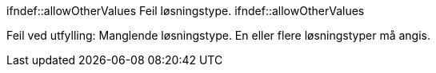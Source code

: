 :lang: no


//
// difi_losningstype multiple selection
//

:difi_losningstype_Infrastruktur: Infrastruktur
:difi_losningstype_Plattform: Plattform
:difi_losningstype_Registerdata: Registerdata
:difi_losningstype_Sluttbrukertjeneste: Sluttbrukertjeneste
:difi_losningstype_Teknisk_tjeneste: Teknisk tjeneste


ifndef::allowOtherValues
ifeval::["{valg1}" != "{difi_losningstype_Infrastruktur}"]
[red yellow-background]#Feil løsningstype.# 
endif::[]
ifndef::allowOtherValues


ifdef::valg1[]
ifdef::atLeastOneSelection[]
:moreThanOneSelection:
endif::[]
:atLeastOneSelection:
endif::[]

ifdef::valg2[]
ifdef::atLeastOneSelection[]
:moreThanOneSelection:
endif::[]
:atLeastOneSelection:
endif::[]

ifdef::valg3[]
ifdef::atLeastOneSelection[]
:moreThanOneSelection:
endif::[]
:atLeastOneSelection:
endif::[]

ifdef::valg4[]
ifdef::atLeastOneSelection[]
:moreThanOneSelection:
endif::[]
:atLeastOneSelection:
endif::[]

ifdef::valg5[]
ifdef::atLeastOneSelection[]
:moreThanOneSelection:
endif::[]
:atLeastOneSelection:
endif::[]


ifndef::atLeastOneSelection[]
[red yellow-background]#Feil ved utfylling: Manglende løsningstype. En eller flere løsningstyper må angis.#
endif::[]

ifdef::atLeastOneSelection[]
**Løsningstyper: **
ifdef::valg1[]
{valg1};
endif::[]
ifdef::valg2[]
{valg2};
endif::[]
ifdef::valg3[]
{valg3};
endif::[]
ifdef::valg4[]
{valg4};
endif::[]
ifdef::valg5[]
{valg5};
endif::[]
ifdef::valg6[]
{valg6};
endif::[]

endif::[]



